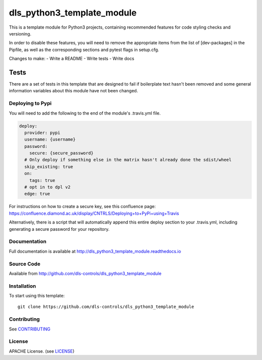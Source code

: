 dls_python3_template_module
===========================

|build_status| |coverage| |pypi_version| |readthedocs|

This is a template module for Python3 projects, containing recommended features
for code styling checks and versioning.

In order to disable these features, you will need to remove the
appropriate items from the list of [dev-packages] in the Pipfile,
as well as the corresponding sections and pytest flags in setup.cfg.



Changes to make:
- Write a README
- Write tests
- Write docs

Tests
~~~~~

There are a set of tests in this template that are designed to fail if boilerplate
text hasn't been removed and some general information variables about this module
have not been changed.

Deploying to Pypi
-----------------

You will need to add the following to the end of the module's .travis.yml file.

.. code-block:: yaml

    deploy:
      provider: pypi
      username: {username}
      password:
        secure: {secure_password}
      # Only deploy if something else in the matrix hasn't already done the sdist/wheel
      skip_existing: true
      on:
        tags: true
      # opt in to dpl v2
      edge: true

For instructions on how to create a secure key, see this confluence page:
https://confluence.diamond.ac.uk/display/CNTRLS/Deploying+to+PyPi+using+Travis

Alternatively, there is a script that will automatically append this entire
deploy section to your .travis.yml, including generating a secure password
for your repository.


Documentation
-------------

Full documentation is available at http://dls_python3_template_module.readthedocs.io

Source Code
-----------

Available from http://github.com/dls-controls/dls_python3_template_module

Installation
------------

To start using this template::

    git clone https://github.com/dls-controls/dls_python3_template_module

Contributing
------------

See `CONTRIBUTING`_

License
-------
APACHE License. (see `LICENSE`_)


.. |build_status| image:: https://travis-ci.com/dls-controls/dls_python3_template_module.svg?branch=master
    :target: https://travis-ci.com/dls-controls/dls_python3_template_module
    :alt: Build Status

.. |coverage| image:: https://coveralls.io/repos/github/dls-controls/dls_python3_template_module/badge.svg?branch=master
    :target: https://coveralls.io/github/dls-controls/dls_python3_template_module?branch=master
    :alt: Test Coverage

.. |pypi_version| image:: https://badge.fury.io/py/dls_python3_template_module.svg
    :target: https://badge.fury.io/py/dls_python3_template_module
    :alt: Latest PyPI version

.. |readthedocs| image:: https://readthedocs.org/projects/dls_python3_template_module/badge/?version=latest
    :target: http://dls_python3_template_module.readthedocs.io
    :alt: Documentation

.. _CONTRIBUTING:
    https://github.com/dls-controls/dls_python3_template_module/blob/master/CONTRIBUTING.rst

.. _LICENSE:
    https://github.com/dls-controls/dls_python3_template_module/blob/master/LICENSE
